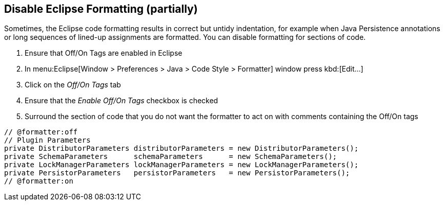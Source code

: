 //
// ============LICENSE_START=======================================================
//  Copyright (C) 2016-2018 Ericsson. All rights reserved.
// ================================================================================
// This file is licensed under the CREATIVE COMMONS ATTRIBUTION 4.0 INTERNATIONAL LICENSE
// Full license text at https://creativecommons.org/licenses/by/4.0/legalcode
// 
// SPDX-License-Identifier: CC-BY-4.0
// ============LICENSE_END=========================================================
//
// @author Sven van der Meer (sven.van.der.meer@ericsson.com)
//

== Disable Eclipse Formatting (partially)

Sometimes, the Eclipse code formatting results in correct but untidy indentation, for example when Java Persistence annotations or long sequences of lined-up assignments are formatted.
You can disable formatting for sections of code.

. Ensure that Off/On Tags are enabled in Eclipse
  . In menu:Eclipse[Window > Preferences > Java > Code Style > Formatter] window press kbd:[Edit...]
  . Click on the __Off/On Tags__ tab
  . Ensure that the __Enable Off/On Tags__ checkbox is checked
. Surround the section of code that you do not want the formatter to act on with comments containing the Off/On tags


[source%nowrap,java,numbered]
----
// @formatter:off
// Plugin Parameters
private DistributorParameters distributorParameters = new DistributorParameters();
private SchemaParameters      schemaParameters      = new SchemaParameters();
private LockManagerParameters lockManagerParameters = new LockManagerParameters();
private PersistorParameters   persistorParameters   = new PersistorParameters();
// @formatter:on
----


